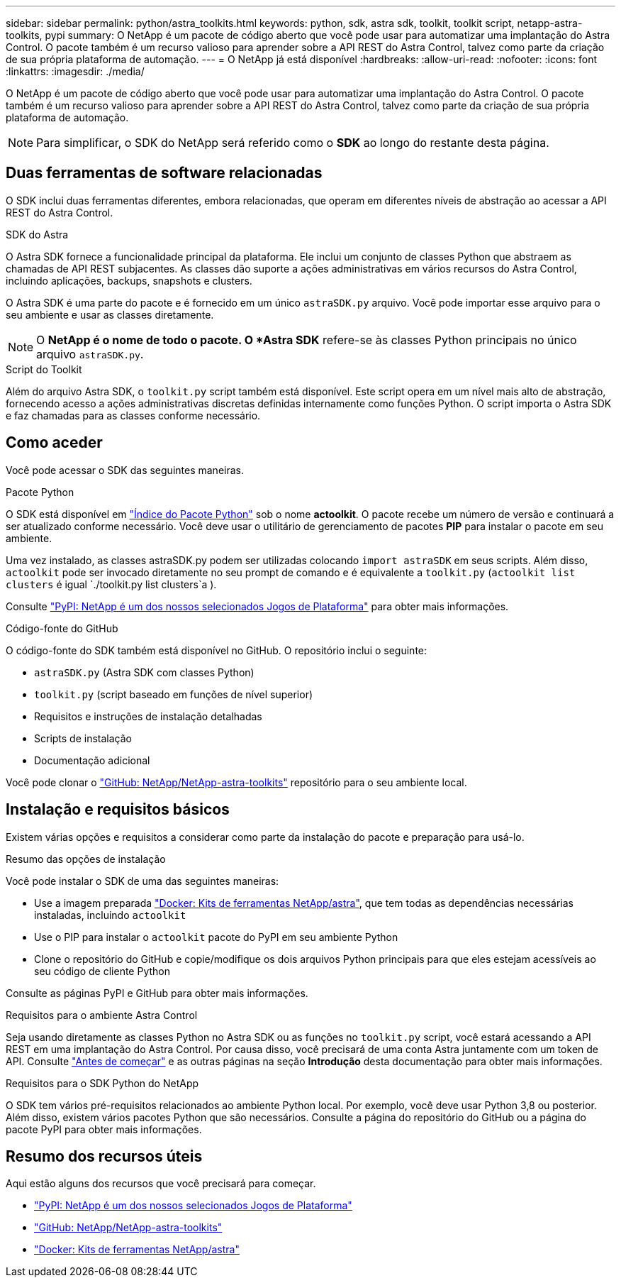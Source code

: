 ---
sidebar: sidebar 
permalink: python/astra_toolkits.html 
keywords: python, sdk, astra sdk, toolkit, toolkit script, netapp-astra-toolkits, pypi 
summary: O NetApp é um pacote de código aberto que você pode usar para automatizar uma implantação do Astra Control. O pacote também é um recurso valioso para aprender sobre a API REST do Astra Control, talvez como parte da criação de sua própria plataforma de automação. 
---
= O NetApp já está disponível
:hardbreaks:
:allow-uri-read: 
:nofooter: 
:icons: font
:linkattrs: 
:imagesdir: ./media/


[role="lead"]
O NetApp é um pacote de código aberto que você pode usar para automatizar uma implantação do Astra Control. O pacote também é um recurso valioso para aprender sobre a API REST do Astra Control, talvez como parte da criação de sua própria plataforma de automação.


NOTE: Para simplificar, o SDK do NetApp será referido como o *SDK* ao longo do restante desta página.



== Duas ferramentas de software relacionadas

O SDK inclui duas ferramentas diferentes, embora relacionadas, que operam em diferentes níveis de abstração ao acessar a API REST do Astra Control.

.SDK do Astra
O Astra SDK fornece a funcionalidade principal da plataforma. Ele inclui um conjunto de classes Python que abstraem as chamadas de API REST subjacentes. As classes dão suporte a ações administrativas em vários recursos do Astra Control, incluindo aplicações, backups, snapshots e clusters.

O Astra SDK é uma parte do pacote e é fornecido em um único `astraSDK.py` arquivo. Você pode importar esse arquivo para o seu ambiente e usar as classes diretamente.


NOTE: O *NetApp é o nome de todo o pacote. O *Astra SDK* refere-se às classes Python principais no único arquivo `astraSDK.py`.

.Script do Toolkit
Além do arquivo Astra SDK, o `toolkit.py` script também está disponível. Este script opera em um nível mais alto de abstração, fornecendo acesso a ações administrativas discretas definidas internamente como funções Python. O script importa o Astra SDK e faz chamadas para as classes conforme necessário.



== Como aceder

Você pode acessar o SDK das seguintes maneiras.

.Pacote Python
O SDK está disponível em https://pypi.org/["Índice do Pacote Python"^] sob o nome *actoolkit*. O pacote recebe um número de versão e continuará a ser atualizado conforme necessário. Você deve usar o utilitário de gerenciamento de pacotes *PIP* para instalar o pacote em seu ambiente.

Uma vez instalado, as classes astraSDK.py podem ser utilizadas colocando `import astraSDK` em seus scripts. Além disso, `actoolkit` pode ser invocado diretamente no seu prompt de comando e é equivalente a `toolkit.py` (`actoolkit list clusters` é igual `./toolkit.py list clusters`a ).

Consulte https://pypi.org/project/actoolkit/["PyPI: NetApp é um dos nossos selecionados Jogos de Plataforma"^] para obter mais informações.

.Código-fonte do GitHub
O código-fonte do SDK também está disponível no GitHub. O repositório inclui o seguinte:

* `astraSDK.py` (Astra SDK com classes Python)
* `toolkit.py` (script baseado em funções de nível superior)
* Requisitos e instruções de instalação detalhadas
* Scripts de instalação
* Documentação adicional


Você pode clonar o https://github.com/NetApp/netapp-astra-toolkits["GitHub: NetApp/NetApp-astra-toolkits"^] repositório para o seu ambiente local.



== Instalação e requisitos básicos

Existem várias opções e requisitos a considerar como parte da instalação do pacote e preparação para usá-lo.

.Resumo das opções de instalação
Você pode instalar o SDK de uma das seguintes maneiras:

* Use a imagem preparada https://hub.docker.com/r/netapp/astra-toolkits["Docker: Kits de ferramentas NetApp/astra"^], que tem todas as dependências necessárias instaladas, incluindo `actoolkit`
* Use o PIP para instalar o `actoolkit` pacote do PyPI em seu ambiente Python
* Clone o repositório do GitHub e copie/modifique os dois arquivos Python principais para que eles estejam acessíveis ao seu código de cliente Python


Consulte as páginas PyPI e GitHub para obter mais informações.

.Requisitos para o ambiente Astra Control
Seja usando diretamente as classes Python no Astra SDK ou as funções no `toolkit.py` script, você estará acessando a API REST em uma implantação do Astra Control. Por causa disso, você precisará de uma conta Astra juntamente com um token de API. Consulte link:../get-started/before_get_started.html["Antes de começar"] e as outras páginas na seção *Introdução* desta documentação para obter mais informações.

.Requisitos para o SDK Python do NetApp
O SDK tem vários pré-requisitos relacionados ao ambiente Python local. Por exemplo, você deve usar Python 3,8 ou posterior. Além disso, existem vários pacotes Python que são necessários. Consulte a página do repositório do GitHub ou a página do pacote PyPI para obter mais informações.



== Resumo dos recursos úteis

Aqui estão alguns dos recursos que você precisará para começar.

* https://pypi.org/project/actoolkit["PyPI: NetApp é um dos nossos selecionados Jogos de Plataforma"^]
* https://github.com/NetApp/netapp-astra-toolkits["GitHub: NetApp/NetApp-astra-toolkits"^]
* https://hub.docker.com/r/netapp/astra-toolkits["Docker: Kits de ferramentas NetApp/astra"^]

